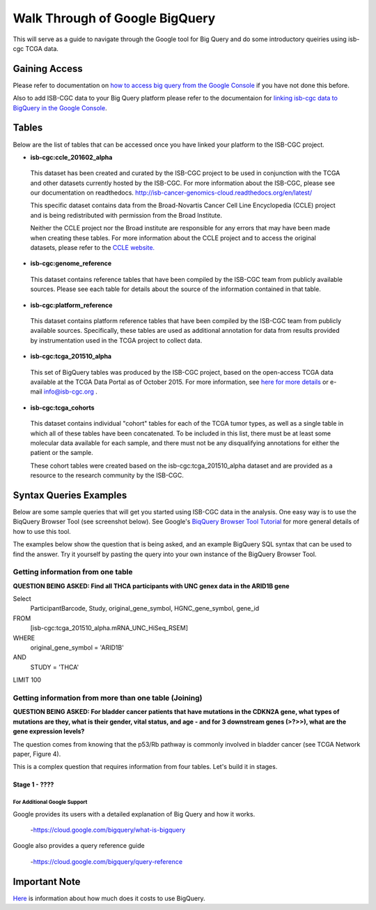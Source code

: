 ==================================
Walk Through of Google BigQuery
==================================
This will serve as a guide to navigate through the Google tool for Big Query and do some introductory queiries using isb-cgc TCGA data.

***************
Gaining Access
***************
Please refer to documentation on `how to access big query from the Google Console </bigqueryGUI/HowToAccessBigQueryFromTheGoogleCloudPlatform.rst>`_ if you have not done this before. 

Also to add ISB-CGC data to your Big Query platform please refer to the documentaion for `linking isb-cgc data to BigQuery in the Google Console <LinkingBigQueryToIsb-cgcProject.rst>`_.

*******
Tables
*******
Below are the list of tables that can be accessed once you have linked your platform to the ISB-CGC project.

* **isb-cgc:ccle_201602_alpha**
 
 This dataset has been created and curated by the ISB-CGC project to be used in conjunction with the TCGA and other datasets currently hosted by the ISB-CGC.  For more information about the ISB-CGC, please see our documentation on readthedocs.   http://isb-cancer-genomics-cloud.readthedocs.org/en/latest/

 This specific dataset contains data from the Broad-Novartis Cancer Cell Line Encyclopedia (CCLE) project and is being redistributed with permission from the Broad Institute.

 
 Neither the CCLE project nor the Broad institute are responsible for any errors that may have been made when creating these tables.  For more information about the CCLE project and to access the original datasets, please refer to the `CCLE website.  <http://www.broadinstitute.org/ccle/home>`_

* **isb-cgc:genome_reference**

 This dataset contains reference tables that have been compiled by the ISB-CGC team from publicly available sources.  Please see each table for details about the source of the information contained in that table.

* **isb-cgc:platform_reference**

 This dataset contains platform reference tables that have been compiled by the ISB-CGC team from publicly available sources.  Specifically, these tables are used as additional annotation for data from results provided by instrumentation used in the TCGA project to collect data.

* **isb-cgc:tcga_201510_alpha**

 This set of BigQuery tables was produced by the ISB-CGC project, based on the open-access TCGA data available at the TCGA Data Portal as of October 2015.  For more information, see `here for more details <https://github.com/isb-cgc/examples-Python/blob/master/notebooks/The%20ISB-CGC%20open-access%20TCGA%20tables%20in%20BigQuery.ipynb>`_ or e-mail info@isb-cgc.org .

* **isb-cgc:tcga_cohorts**

 This dataset contains individual "cohort" tables for each of the TCGA tumor types, as well as a single table in which all of these tables have been concatenated.  To be included in this list, there must be at least some molecular data available for each sample, and there must not be any disqualifying annotations for either the patient or the sample.

 These cohort tables were created based on the isb-cgc:tcga_201510_alpha dataset and are provided as a resource to the research community by the ISB-CGC.


************************
Syntax Queries Examples
************************
Below are some sample queries that will get you started using ISB-CGC data in the analysis.  One easy way is to use the BiqQuery Browser Tool (see screenshot below).  See Google's `BiqQuery Browser Tool Tutorial <https://developers.google.com/bigquery/docs/hello_bigquery_gui>`_ for more general details of how to use this tool.

The examples below show the question that is being asked, and an example BigQuery SQL syntax that can be used to find the answer.  Try it yourself by pasting the query into your own instance of the BigQuery Browser Tool.

Getting information from one table
##################################

**QUESTION BEING ASKED: Find all THCA participants with UNC genex data in the ARID1B gene**

Select
  ParticipantBarcode, Study, original_gene_symbol, HGNC_gene_symbol, gene_id
FROM
  [isb-cgc:tcga_201510_alpha.mRNA_UNC_HiSeq_RSEM]
WHERE
  original_gene_symbol = 'ARID1B'
AND
  STUDY = 'THCA'
LIMIT 100
  
.. image:: BigQueryExample1Query.PNG
   :scale: 50
   :align: center
  
Getting information from more than one table (Joining)
######################################################

**QUESTION BEING ASKED: For bladder cancer patients that have mutations in the CDKN2A gene, what types of mutations are they, what is their gender, vital status, and age - and for 3 downstream genes (>?>>), what are the gene expression levels?**

The question comes from knowing that the p53/Rb pathway is commonly involved in bladder cancer (see TCGA Network paper, Figure 4).

This is a complex question that requires information from four tables.  Let's build it in stages.

Stage 1 - ????
**************

For Additional Google Support
=============================
Google provides its users with a detailed explanation of Big Query and how it works. 

 -https://cloud.google.com/bigquery/what-is-bigquery 

Google also provides a query reference guide 

 -https://cloud.google.com/bigquery/query-reference 

***************
Important Note
***************
`Here <https://cloud.google.com/bigquery/pricing>`_ is information about how much does it costs to use BigQuery.
